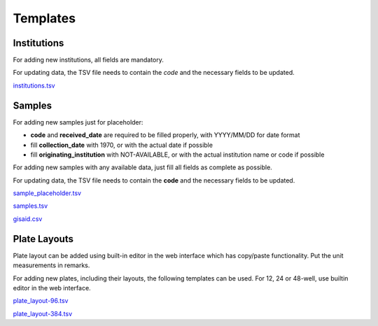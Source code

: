 
Templates
=========

Institutions
------------

For adding new institutions, all fields are mandatory.

For updating data, the TSV file needs to contain the *code* and the necessary fields to be updated.

`<institutions.tsv>`_

Samples
-------

For adding new samples just for placeholder:

- **code** and **received_date** are required to be filled properly, with YYYY/MM/DD for date format
- fill **collection_date** with 1970, or with the actual date if possible
- fill **originating_institution** with NOT-AVAILABLE, or with the actual institution name or code if possible

For adding new samples with any available data, just fill all fields as complete as possible.

For updating data, the TSV file needs to contain the **code** and the necessary fields to be updated.

`<sample_placeholder.tsv>`_

`<samples.tsv>`_

`<gisaid.csv>`_

Plate Layouts
-------------

Plate layout can be added using built-in editor in the web interface which has copy/paste functionality. Put the unit measurements in remarks.
 
For adding new plates, including their layouts, the following templates can be used.
For 12, 24 or 48-well, use builtin editor in the web interface.

`<plate_layout-96.tsv>`_

`<plate_layout-384.tsv>`_
